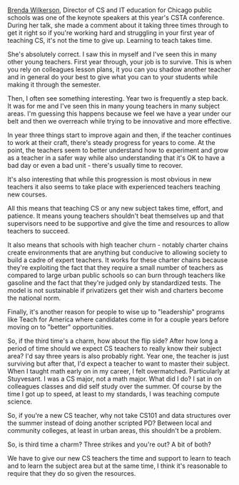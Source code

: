 #+BEGIN_COMMENT
.. title: Three strikes and you're out or third time's a charm
.. slug: three-times
.. date: 2017-07-21 17:38:19 UTC-04:00
.. tags: education, teaching
.. category: 
.. link: 
.. description: 
.. type: text
#+END_COMMENT

* 
[[https://twitter.com/CompSci4All/with_replies?lang=en][Brenda Wilkerson]], Director of CS and IT education for Chicago public
schools was one of the keynote speakers at this year's CSTA
conference.  During her talk, she made a comment about it taking three
times through to get it right so if you're working hard and struggling
in your first year of teaching CS, it's not the time to give
up. Learning to teach takes time.

She's absolutely correct. I saw this in myself and I've seen this in
many other young teachers. First year through, your job is to
survive. This is when you rely on colleagues lesson plans, it you can
you shadow another teacher and in general do your best to give what
you can to your students while making it through the semester. 

Then, I often see something interesting. Year two is frequently a step
back. It was for me and I've seen this in many young teachers in many
subject areas. I'm guessing this happens because we feel we have a
year under our belt and then we overreach while trying to be
innovative and more effective.

In year three things start to improve again and then, if the teacher
continues to work at their craft, there's steady progress for years to
come. At the point, the teachers seem to better understand how to
experiment and grow as a teacher in a safer way while also
understanding that it's OK to have a bad day or even a bad unit -
there's usually time to recover.

It's also interesting that while this progression is most obvious in
new teachers it also seems to take place with experienced teachers
teaching new courses. 

All this means that teaching CS or any new subject takes time, effort,
and patience. It means young teachers shouldn't beat themselves up and
that supervisors need to be supportive and give the time and resources
to allow teachers to succeed.

It also means that schools with high teacher churn - notably charter
chains create environments that are anything but conducive to allowing
society to build a cadre of expert teachers. It works for these
charter chains because they're exploiting the fact that they require a
small number of teachers as compared to large urban public schools so
can burn through teachers like gasoline and the fact that they're
judged only by standardized tests. The model is not sustainable if
privatizers get their wish and charters become the national norm.

Finally, it's another reason for people to wise up to "leadership"
programs like Teach for America where candidates come in for a couple
years before moving on to "better" opportunities.

So, if the third time's a charm, how about the flip side? After how long
a period of time should we expect CS teachers to really know their
subject area? I'd say three years is also probably right. Year one,
the teacher is just surviving but after that, I'd expect a teacher to
want to master their subject. When I taught math early on in my
career, I felt overmatched. Particularly at Stuyvesant. I was a CS
major, not a math major. What did I do? I sat in on colleagues
classes and did self study over the summer. Of course by the time I
got up to speed, at least to my standards, I was teaching compute
science.

So, if you're a new CS teacher, why not take CS101 and data structures
over the summer instead of doing another scripted PD? Between local
and community colleges, at least in urban areas, this shouldn't be
a problem. 

So, is third time a charm? Three strikes and you're out? A bit of
both? 

We have to give our new CS teachers the time and support to learn to
teach and to learn the subject area but at the same time, I think it's
reasonable to require that they do so given the resources.

